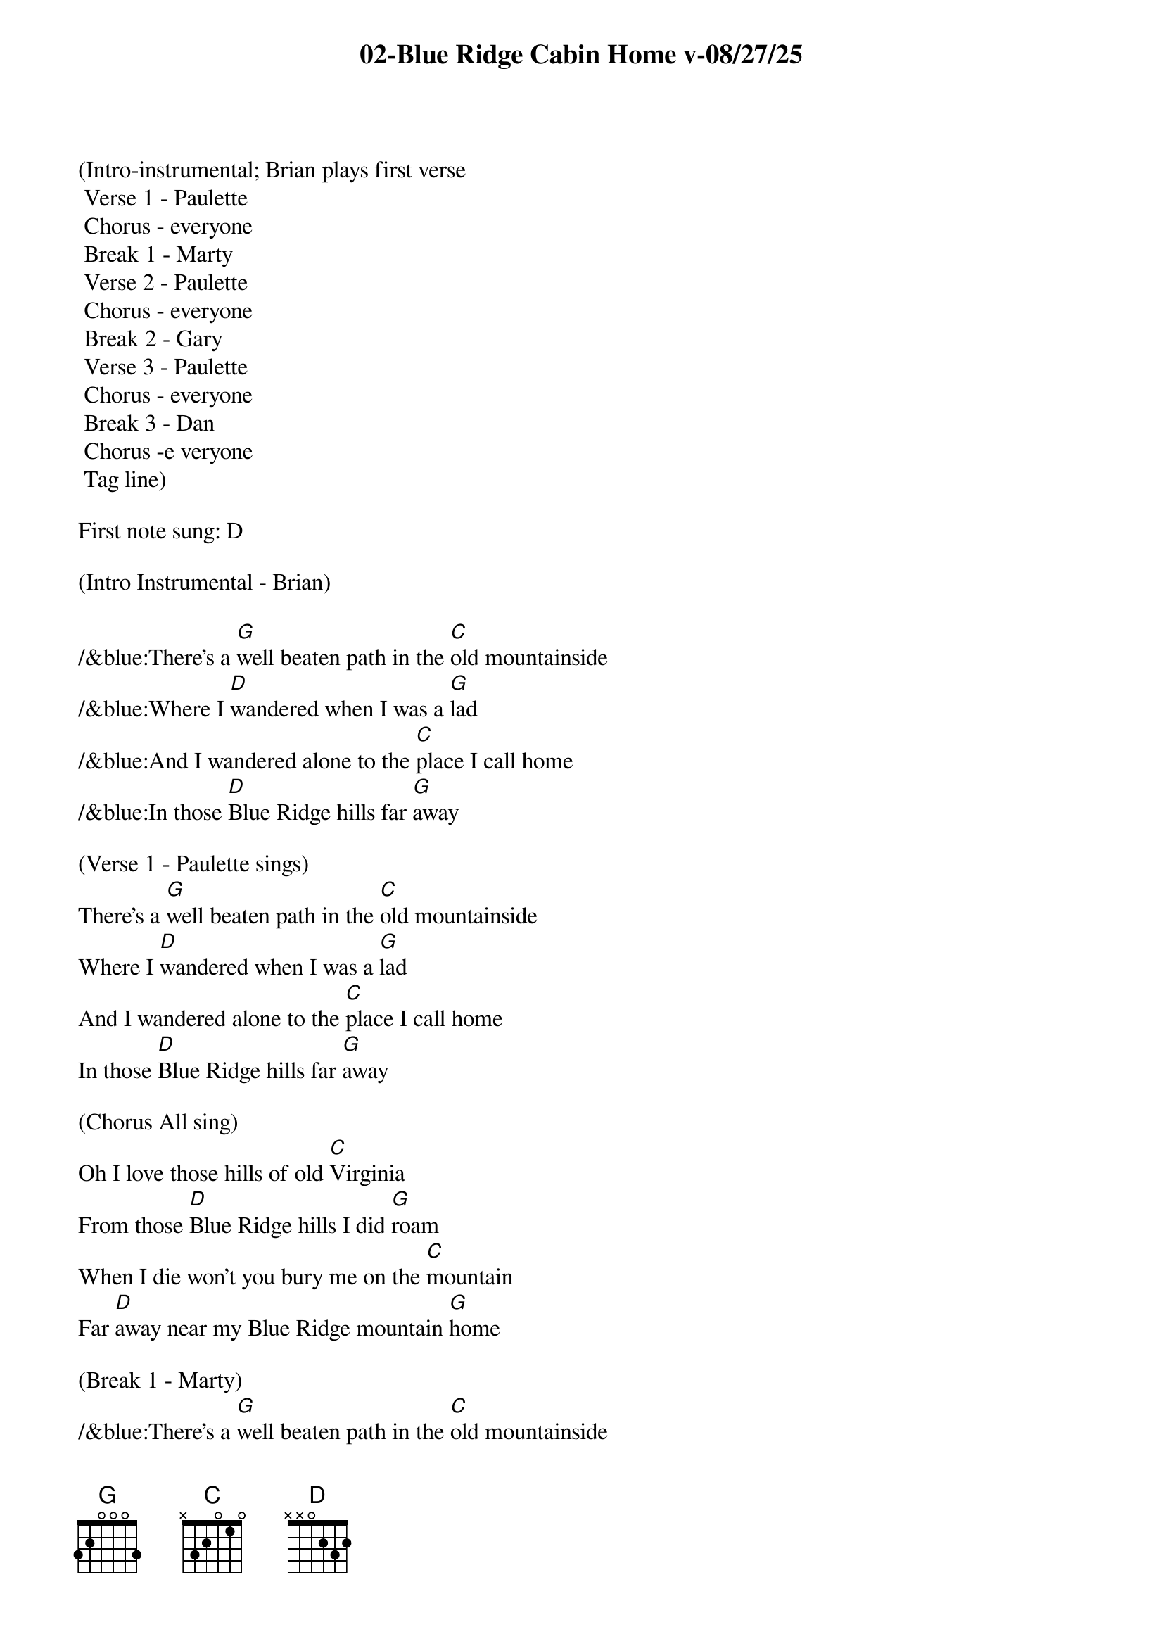 {title:02-Blue Ridge Cabin Home v-08/27/25}
{key:G}
{tempo:148}

(Intro-instrumental; Brian plays first verse
	Verse 1 - Paulette
	Chorus - everyone 
	Break 1 - Marty
	Verse 2 - Paulette
	Chorus - everyone
	Break 2 - Gary
	Verse 3 - Paulette
	Chorus - everyone
	Break 3 - Dan
	Chorus -e veryone
	Tag line)

First note sung: D

(Intro Instrumental - Brian)

/&blue:There's a [G]well beaten path in the [C]old mountainside
/&blue:Where I [D]wandered when I was a [G]lad
/&blue:And I wandered alone to the [C]place I call home
/&blue:In those [D]Blue Ridge hills far [G]away

(Verse 1 - Paulette sings)
There's a [G]well beaten path in the [C]old mountainside
Where I [D]wandered when I was a [G]lad
And I wandered alone to the [C]place I call home
In those [D]Blue Ridge hills far [G]away

(Chorus All sing)
Oh I love those hills of old [C]Virginia
From those [D]Blue Ridge hills I did [G]roam
When I die won't you bury me on the [C]mountain
Far [D]away near my Blue Ridge mountain [G]home

(Break 1 - Marty)
/&blue:There's a [G]well beaten path in the [C]old mountainside
/&blue: Where I [D]wandered when I was a [G]lad
/&blue: And I wandered alone to the [C]place I call home
/&blue: In those [D]Blue Ridge hills far [G]away

(Verse 2 - Paulette sings)
Now my [G]thoughts wander back to that [C]ramshackle shack
In those [D]Blue Ridge hills far [G]away
Where my mother and dad were [C]laid there to rest
They are [D]sleeping in peace together [G]there

(Chorus All sing)
Oh I love those hills of old [C]Virginia
From those [D]Blue Ridge hills I did [G]roam
When I die won't you bury me on the [C]mountain
Far [D]away near my Blue Ridge mountain [G]home

(Break 2 - Larry)
/&blue: There's a [G]well beaten path in the old [C]mountainside
/&blue:Where I [D]wandered when I was a [G]lad
/&blue:And I wandered alone to the [C]place I call home
/&blue:In those [D]Blue Ridge hills far [G]away

(Verse 3 - Paulette sings)
I re[G]turn to that old cabin [C]home with a sigh
I've been [D]longing for days gone [G]by
When I die won't you bury me on that [C]old mountain side
Make my [D]resting place upon the hills so [G]high

(Chorus All sing)
Oh I love those hills of old [C]Virginia
From those [D]Blue Ridge hills I did [G]roam
When I die won't you bury me on the [C]mountain
Far [D]away near my Blue Ridge mountain [G]home

(Break 3 - Dan)
/&blue:There's a [G]well beaten path in the [C]old mountainside
/&blue:Where I [D]wandered when I was a [G]lad
/&blue:And I wandered alone to the [C]place I call home
/&blue:In those [D]Blue Ridge hills far [G]away

(Chorus All sing)
Oh I love those hills of old [C]Virginia
From those [D]Blue Ridge hills I did [G]roam
When I die won't you bury me on the [C]mountain
Far [D]away near my Blue Ridge mountain [G]home

Far [D]away near my Blue Ridge mountain [G]home

(Larry plays doodley-do!)
